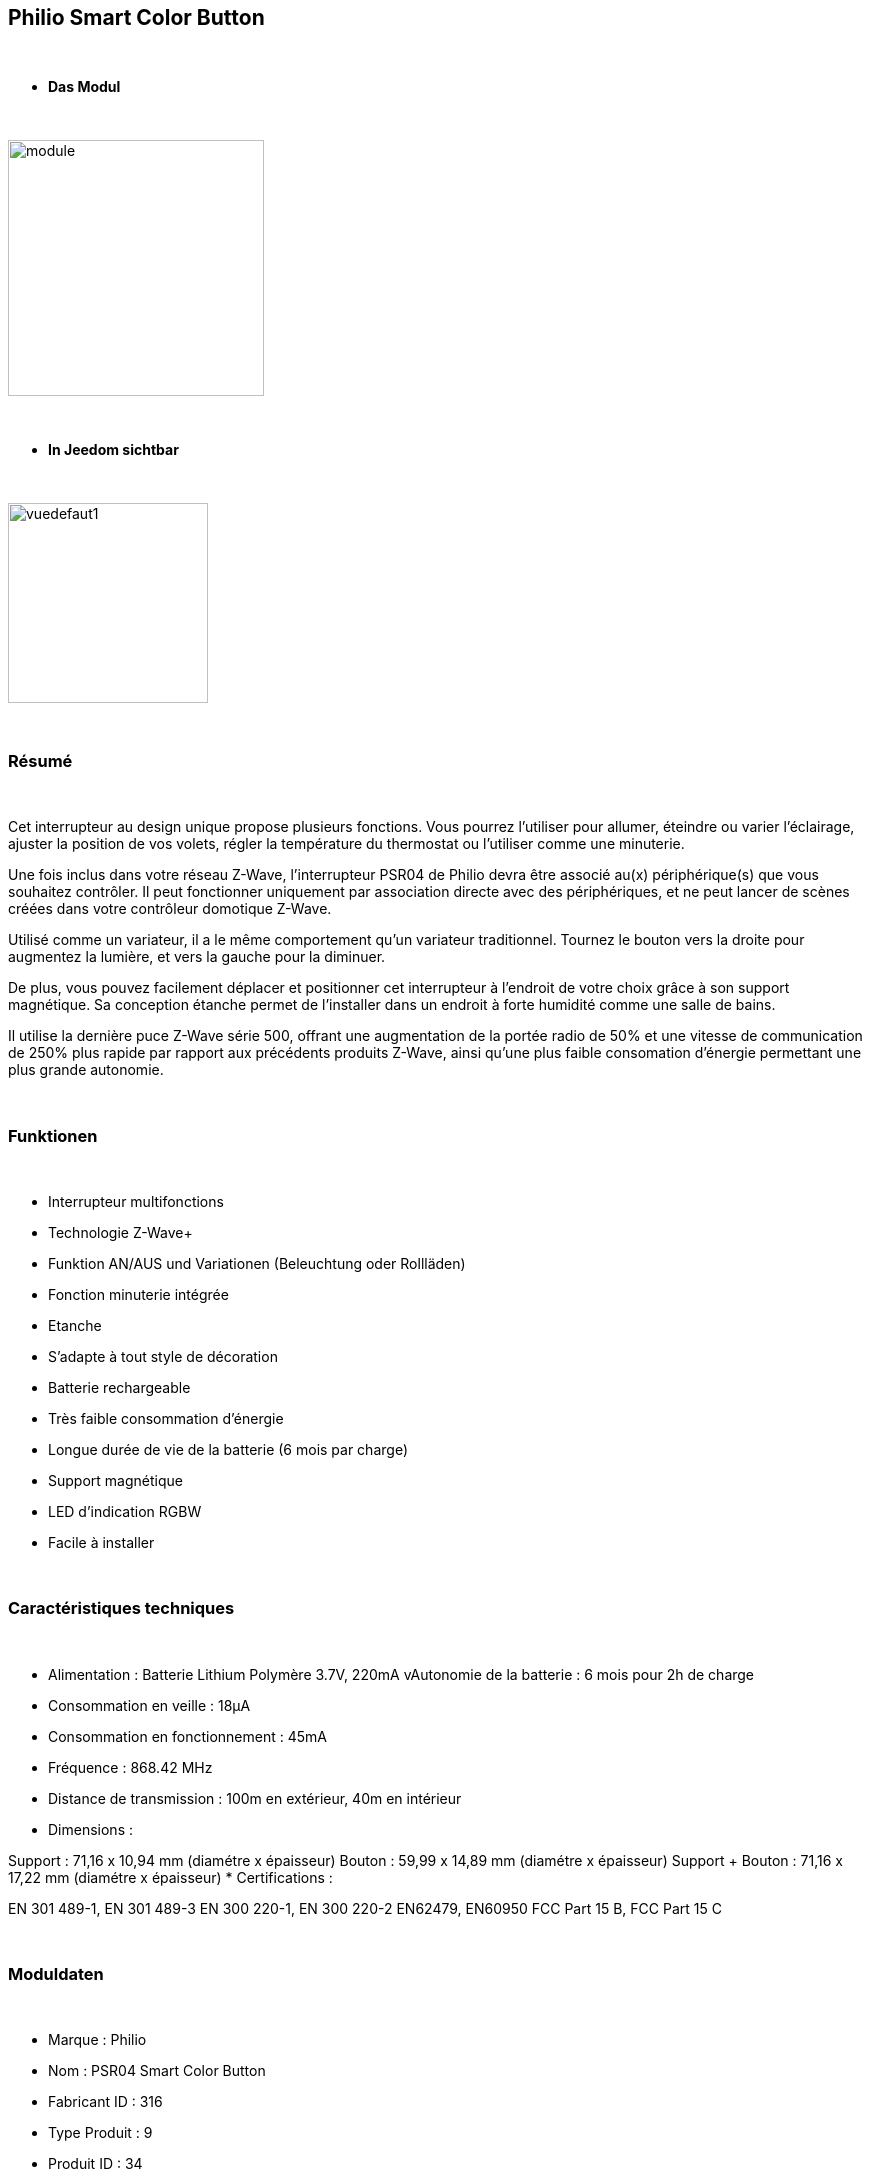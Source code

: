:icons:
== Philio Smart Color Button

{nbsp} +


* *Das Modul*

{nbsp} +


image::../images/philio.psr04/module.jpg[width=256,align="center"]

{nbsp} +


* *In Jeedom sichtbar*

{nbsp} +


image::../images/philio.psr04/vuedefaut1.jpg[width=200,align="center"]

{nbsp} +

=== Résumé

{nbsp} +

Cet interrupteur au design unique propose plusieurs fonctions. Vous pourrez l'utiliser pour allumer, éteindre ou varier l'éclairage, ajuster la position de vos volets, régler la température du thermostat ou l'utiliser comme une minuterie.

Une fois inclus dans votre réseau Z-Wave, l'interrupteur PSR04 de Philio devra être associé au(x) périphérique(s) que vous souhaitez contrôler. Il peut fonctionner uniquement par association directe avec des périphériques, et ne peut lancer de scènes créées dans votre contrôleur domotique Z-Wave.

Utilisé comme un variateur, il a le même comportement qu'un variateur traditionnel. Tournez le bouton vers la droite pour augmentez la lumière, et vers la gauche pour la diminuer.

De plus, vous pouvez facilement déplacer et positionner cet interrupteur à l'endroit de votre choix grâce à son support magnétique. Sa conception étanche permet de l'installer dans un endroit à forte humidité comme une salle de bains.

Il utilise la dernière puce Z-Wave série 500, offrant une augmentation de la portée radio de 50% et une vitesse de communication de 250% plus rapide par rapport aux précédents produits Z-Wave, ainsi qu'une plus faible consomation d'énergie permettant une plus grande autonomie.

{nbsp} +

=== Funktionen

{nbsp} +

* Interrupteur multifonctions
* Technologie Z-Wave+
* Funktion AN/AUS und Variationen (Beleuchtung oder Rollläden)
* Fonction minuterie intégrée
* Etanche
* S'adapte à tout style de décoration
* Batterie rechargeable
* Très faible consommation d'énergie
* Longue durée de vie de la batterie (6 mois par charge)
* Support magnétique
* LED d'indication RGBW
* Facile à installer

{nbsp} +


=== Caractéristiques techniques

{nbsp} +

* Alimentation : Batterie Lithium Polymère 3.7V, 220mA
vAutonomie de la batterie : 6 mois pour 2h de charge
* Consommation en veille : 18µA
* Consommation en fonctionnement : 45mA
* Fréquence : 868.42 MHz
* Distance de transmission : 100m en extérieur, 40m en intérieur
* Dimensions :

Support : 71,16 x 10,94 mm (diamétre x épaisseur)
Bouton : 59,99 x 14,89 mm (diamétre x épaisseur)
Support + Bouton : 71,16 x 17,22 mm (diamétre x épaisseur)
* Certifications :

EN 301 489-1, EN 301 489-3
EN 300 220-1, EN 300 220-2
EN62479, EN60950
FCC Part 15 B, FCC Part 15 C

{nbsp} +


=== Moduldaten

{nbsp} +


* Marque : Philio
* Nom : PSR04 Smart Color Button
* Fabricant ID : 316
* Type Produit : 9
* Produit ID : 34

{nbsp} +

=== Configuration

{nbsp} +

Pour configurer le plugin OpenZwave et savoir comment mettre Jeedom en inclusion référez-vous à cette link:https://jeedom.fr/doc/documentation/plugins/openzwave/fr_FR/openzwave.html[documentation].

{nbsp} +

[icon="../images/plugin/important.png"]
[IMPORTANT]
Pour mettre ce module en mode inclusion il faut le mettre en position basse (inclusion) et appuyer sur le bouton, conformément à sa documentation papier.

{nbsp} +

image::../images/philio.psr04/inclusion.jpg[width=350,align="center"]

{nbsp} +

[underline]#Une fois inclus vous devriez obtenir ceci :#

{nbsp} +

image::../images/philio.psr04/information.jpg[Plugin Zwave,align="center"]

{nbsp} +


==== Commandes

{nbsp} +


Une fois le module reconnu, les commandes associées au module seront disponibles.

{nbsp} +


image::../images/philio.psr04/commandes.jpg[Commandes,align="center"]

{nbsp} +


[underline]#Voici la liste des commandes :#

{nbsp} +


* Etat : c'est la commande qui remontera la position du bouton de 0 à 100%

* Batterie : c'est la commande qui remonte l'état de batterie du module

{nbsp} +

==== Configuration du module

{nbsp} +

[icon="../images/plugin/important.png"]
[IMPORTANT]
Lors d'une première inclusion réveillez toujours le module juste après l'inclusion.


{nbsp} +


Ensuite si vous voulez effectuer la configuration du module en fonction de votre installation,
il faut pour cela passer par la bouton "Configuration" du plugin OpenZwave de Jeedom.

{nbsp} +


image::../images/plugin/bouton_configuration.jpg[Configuration plugin Zwave,align="center"]

{nbsp} +


[underline]#Vous arriverez sur cette page# (après avoir cliqué sur l'onglet paramètres)

{nbsp} +



image::../images/philio.psr04/config1.jpg[Config1,align="center"]

{nbsp} +


[underline]#Détails des paramètres :#

{nbsp} +

* 1: définit la borne la plus basse (position complètement à gauche)
* 2 : définit la borne la plus haute (position complètement à droite)
* 10 : intervalle de temps de remontée de batterie
* 25 : permet de définir si le module envoie sa positon automatiquement après rotation (1s de délai) ou si il faut appuyer sur le bouton pour valider l'envoi
* 26 : active l'envoi de scène ou non sur appui du bouton centrale (paramètre non pris en compte dans Jeedom)

{nbsp} +

==== Groupes

{nbsp} +

Ce module possède deux groupes d'association, le premier est le seul indispensable. Le deuxième permet de remonter la position à Jeedom

{nbsp} +


image::../images/philio.psr04/groupe.jpg[Groupe]


{nbsp} +


=== Bon à savoir

{nbsp} +


==== Spécificités

Pour utiliser ce module en télécommande il faut procéder comme suit :

* Rajouter le contrôleur dans le groupe 2

En effet ce type de module n'est pas fait pour interagir directement avec une box mais directement avec d'autres modules. Cependant en rajoutant Jeedom au groupe 2, cela permet de recevoir la position du bouton et donc de s'en servir pour contrôller un scénario (régler un volume par exemple)

=== Wakeup

{nbsp} +


Pour réveiller ce module il y a une seule et unique façon de procéder :

* mettre le module en position basse et appuyer sur le bouton

{nbsp} +


=== F.A.Q.

{nbsp} +


[panel,primary]

{nbsp} +

[panel,primary]
.J'ai changé la configuration mais elle n'est pas prise en compte.
--
Ce module est un module sur batterie, la nouvelle configuration ne sera prise en compte que si vous réveillez le module.
--

{nbsp} +

=== Wichtiger Hinweis
{nbsp} +


[icon="../images/plugin/important.png"]
[IMPORTANT]
[underline]#Il faut réveiller le module :#
 après son inclusion, après un changement de la configuration
, après un changement de wakeup, après un changement des groupes d'association

{nbsp} +

#_@sarakha63_#